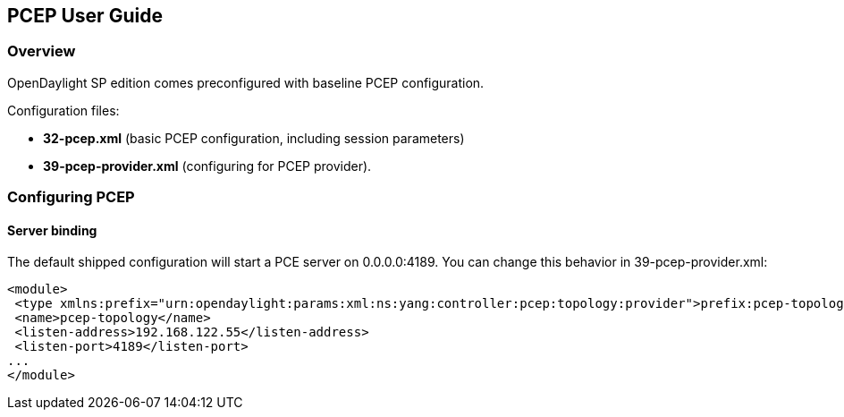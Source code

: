 == PCEP User Guide

=== Overview
OpenDaylight SP edition comes preconfigured with baseline PCEP configuration.


[normal]#Configuration files:#

- *32-pcep.xml* (basic PCEP configuration, including session parameters)
- *39-pcep-provider.xml* (configuring for PCEP provider).

=== Configuring PCEP

==== Server binding

The default shipped configuration will start a PCE server on 0.0.0.0:4189. You can change this behavior in 39-pcep-provider.xml:

[source,xml]
----
<module>
 <type xmlns:prefix="urn:opendaylight:params:xml:ns:yang:controller:pcep:topology:provider">prefix:pcep-topology-provider</type>
 <name>pcep-topology</name>
 <listen-address>192.168.122.55</listen-address>
 <listen-port>4189</listen-port>
...
</module>
----